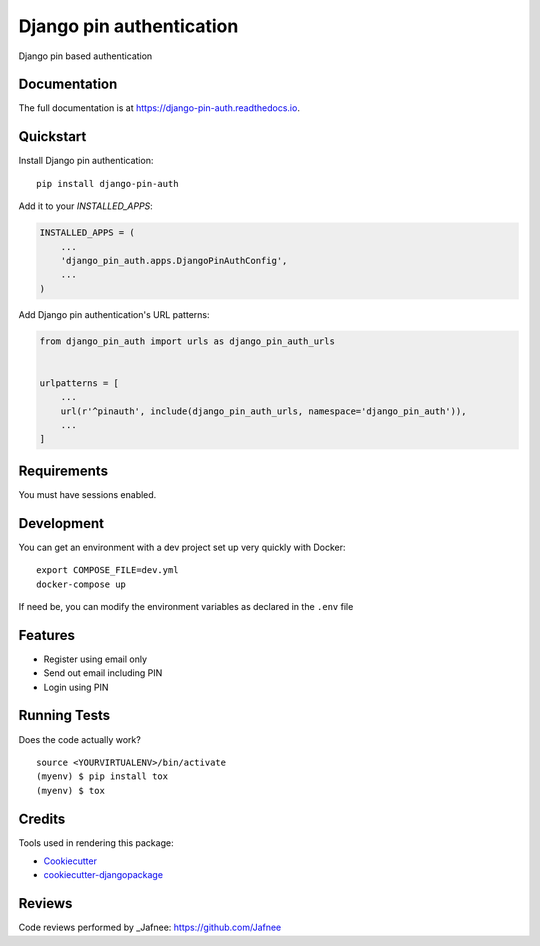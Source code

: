 =============================
Django pin authentication
=============================

.. image:: https://badge.fury.io/py/django-pin-auth.svg
    :target: https://badge.fury.io/py/django-pin-auth

.. image:: https://travis-ci.org/matiboy/django-pin-auth.svg?branch=master
    :target: https://travis-ci.org/matiboy/django-pin-auth

.. image:: https://codecov.io/gh/matiboy/django-pin-auth/branch/master/graph/badge.svg
    :target: https://codecov.io/gh/matiboy/django-pin-auth

.. image:: https://img.shields.io/badge/commitizen-friendly-brightgreen.svg
    :target: http://commitizen.github.io/cz-cli/

Django pin based authentication

Documentation
-------------

The full documentation is at https://django-pin-auth.readthedocs.io.

Quickstart
----------

Install Django pin authentication::

    pip install django-pin-auth

Add it to your `INSTALLED_APPS`:

.. code-block:: python

    INSTALLED_APPS = (
        ...
        'django_pin_auth.apps.DjangoPinAuthConfig',
        ...
    )

Add Django pin authentication's URL patterns:

.. code-block:: python

    from django_pin_auth import urls as django_pin_auth_urls


    urlpatterns = [
        ...
        url(r'^pinauth', include(django_pin_auth_urls, namespace='django_pin_auth')),
        ...
    ]

Requirements
------------

You must have sessions enabled.

Development
-----------

You can get an environment with a dev project set up very quickly with Docker:

::

    export COMPOSE_FILE=dev.yml
    docker-compose up

If need be, you can modify the environment variables as declared in the ``.env`` file

Features
--------

* Register using email only
* Send out email including PIN
* Login using PIN

Running Tests
-------------

Does the code actually work?

::

    source <YOURVIRTUALENV>/bin/activate
    (myenv) $ pip install tox
    (myenv) $ tox

Credits
-------

Tools used in rendering this package:

*  Cookiecutter_
*  `cookiecutter-djangopackage`_

.. _Cookiecutter: https://github.com/audreyr/cookiecutter
.. _`cookiecutter-djangopackage`: https://github.com/pydanny/cookiecutter-djangopackage

Reviews
-------

Code reviews performed by _Jafnee: https://github.com/Jafnee
